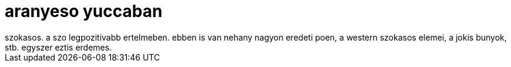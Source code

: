 = aranyeso yuccaban

:slug: aranyeso-yuccaban
:category: film
:tags: hu
:date: 2008-05-24T14:50:04Z
++++
szokasos. a szo legpozitivabb ertelmeben. ebben is van nehany nagyon eredeti poen, a western szokasos elemei, a jokis bunyok, stb. egyszer eztis erdemes.
++++
